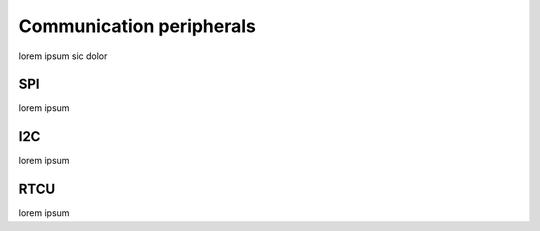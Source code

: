 ==========================
Communication peripherals
==========================

lorem ipsum sic dolor

----
SPI
----

lorem ipsum

----
I2C
----

lorem ipsum

-----
RTCU
-----

lorem ipsum
